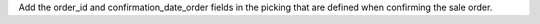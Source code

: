 Add the order_id and confirmation_date_order fields in the picking that are defined when confirming the sale order.